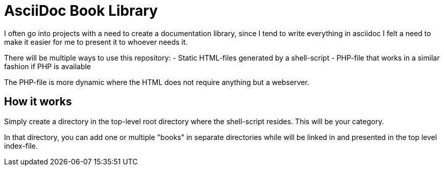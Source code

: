 = AsciiDoc Book Library

I often go into projects with a need to create a documentation library, since I tend to write everything in asciidoc I felt a need to make it easier for me to present it to whoever needs it.

There will be multiple ways to use this repository:
  - Static HTML-files generated by a shell-script
  - PHP-file that works in a similar fashion if PHP is available

The PHP-file is more dynamic where the HTML does not require anything but a webserver.

== How it works

Simply create a directory in the top-level root directory where the shell-script resides. This will be your category.

In that directory, you can add one or multiple "books" in separate directories while will be linked in and presented in the top level index-file.
